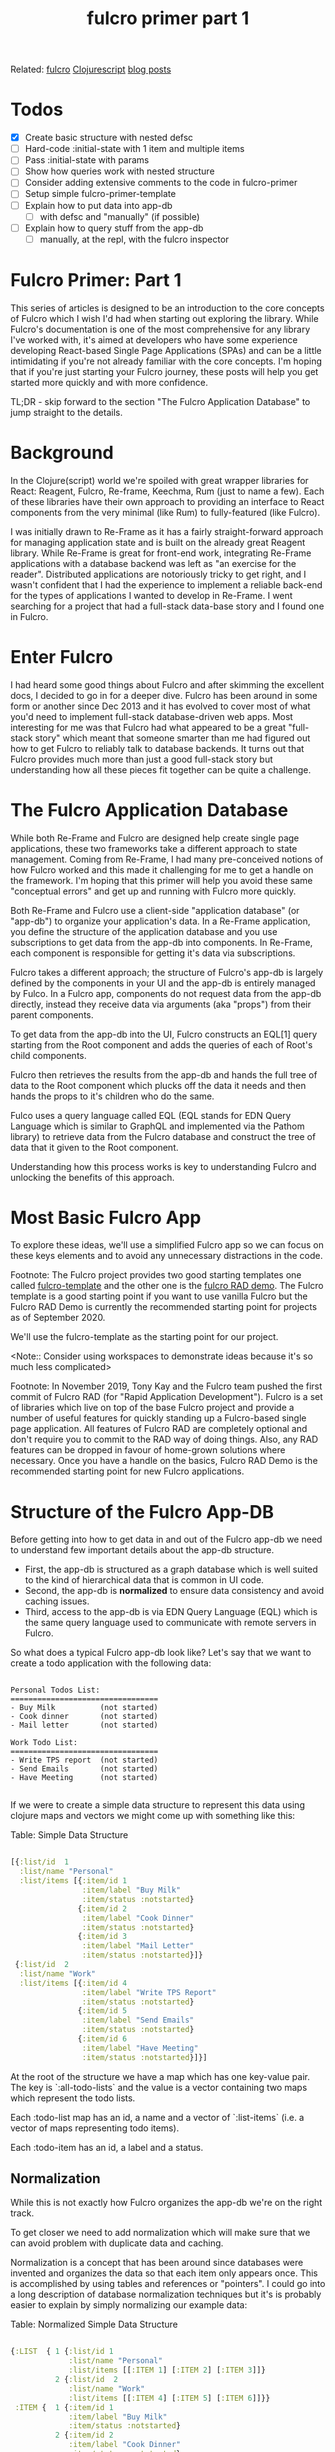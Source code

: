 #+title: fulcro primer part 1 
#+roam_tags:

Related: [[file:fulcro.org][fulcro]] [[file:clojurescript.org][Clojurescript]] [[file:blog_posts.org][blog posts]]

* Todos
- [X] Create basic structure with nested defsc
- [ ] Hard-code :initial-state with 1 item and multiple items
- [ ] Pass :initial-state with params
- [ ] Show how queries work with nested structure
- [ ] Consider adding extensive comments to the code in fulcro-primer
- [ ] Setup simple fulcro-primer-template
- [ ] Explain how to put data into app-db
  - [ ] with defsc and "manually" (if possible)
- [ ] Explain how to query stuff from the app-db
  - [ ]manually, at the repl, with the fulcro inspector

* Fulcro Primer: Part 1

This series of articles is designed to be an introduction to the core concepts
of Fulcro which I wish I'd had when starting out exploring the library. While
Fulcro's documentation is one of the most comprehensive for any library I've
worked with, it's aimed at developers who have some experience developing
React-based Single Page Applications (SPAs) and can be a little intimidating if
you're not already familiar with the core concepts. I'm hoping that if you're
just starting your Fulcro journey, these posts will help you get started more
quickly and with more confidence.

TL;DR - skip forward to the section "The Fulcro Application Database" to jump
straight to the details.

* Background

In the Clojure(script) world we're spoiled with great wrapper libraries for
React: Reagent, Fulcro, Re-frame, Keechma, Rum (just to name a few). Each of
these libraries have their own approach to providing an interface to React
components from the very minimal (like Rum) to fully-featured (like Fulcro).

I was initially drawn to Re-Frame as it has a fairly straight-forward approach
for managing application state and is built on the already great Reagent
library. While Re-Frame is great for front-end work, integrating Re-Frame
applications with a database backend was left as "an exercise for the reader".
Distributed applications are notoriously tricky to get right, and I wasn't
confident that I had the experience to implement a reliable back-end for the
types of applications I wanted to develop in Re-Frame. I went searching for a
project that had a full-stack data-base story and I found one in Fulcro.

* Enter Fulcro

I had heard some good things about Fulcro and after skimming the excellent docs,
I decided to go in for a deeper dive. Fulcro has been around in some form or
another since Dec 2013 and it has evolved to cover most of what you'd need to
implement full-stack database-driven web apps. Most interesting for me was that
Fulcro had what appeared to be a great "full-stack story" which meant that
someone smarter than me had figured out how to get Fulcro to reliably talk to
database backends. It turns out that Fulcro provides much more than just a good
full-stack story but understanding how all these pieces fit together can be
quite a challenge.

* The Fulcro Application Database

While both Re-Frame and Fulcro are designed help create single page
applications, these two frameworks take a different approach to state
management. Coming from Re-Frame, I had many pre-conceived notions of how Fulcro
worked and this made it challenging for me to get a handle on the framework. I'm
hoping that this primer will help you avoid these same "conceptual errors" and
get up and running with Fulcro more quickly.

Both Re-Frame and Fulcro use a client-side "application database" (or "app-db") to
organize your application's data. In a Re-Frame application, you define the
structure of the application database and you use subscriptions to get data from
the app-db into components. In Re-Frame, each component is responsible for
getting it's data via subscriptions.
 
Fulcro takes a different approach; the structure of Fulcro's app-db is largely
defined by the components in your UI and the app-db is entirely managed by
Fulco. In a Fulcro app, components do not request data from the app-db directly,
instead they receive data via arguments (aka "props") from their parent
components.

To get data from the app-db into the UI, Fulcro constructs an EQL[1] query
starting from the Root component and adds the queries of each of Root's child
components.

Fulcro then retrieves the results from the app-db and hands the full tree of
data to the Root component which plucks off the data it needs and then hands the
props to it's children who do the same.

Fulco uses a query language called EQL (EQL stands for EDN Query Language which
is similar to GraphQL and implemented via the Pathom library) to retrieve data
from the Fulcro database and construct the tree of data that it given to the
Root component.

Understanding how this process works is key to understanding Fulcro
and unlocking the benefits of this approach.

* Most Basic Fulcro App

To explore these ideas, we'll use a simplified Fulcro app so we can focus on
these keys elements and to avoid any unnecessary distractions in the code.

Footnote:
The Fulcro project provides two good starting templates one called
[[https://github.com/fulcrologic/fulcro-template][fulcro-template]] and the other one is the [[https://github.com/fulcrologic/fulcro-rad-demo][fulcro RAD demo]]. The Fulcro template is
a good starting point if you want to use vanilla Fulcro but the Fulcro RAD Demo
is currently the recommended starting point for projects as of September 2020.

We'll use the fulcro-template as the starting point for our project.

<Note:: Consider using workspaces to demonstrate ideas because it's so much less complicated>

Footnote: In November 2019, Tony Kay and the Fulcro team pushed the first commit of
Fulcro RAD (for "Rapid Application Development"). Fulcro is a set of
libraries which live on top of the base Fulcro project and provide a number
of useful features for quickly standing up a Fulcro-based single page
application. All features of Fulcro RAD are completely optional and don't
require you to commit to the RAD way of doing things. Also, any RAD features
can be dropped in favour of home-grown solutions where necessary. Once you
have a handle on the basics, Fulcro RAD Demo is the recommended starting
point for new Fulcro applications.
    
* Structure of the Fulcro App-DB

Before getting into how to get data in and out of the Fulcro app-db we need to
understand few important details about the app-db structure.

- First, the app-db is structured as a graph database which is well suited to the kind of
  hierarchical data that is common in UI code.
- Second, the app-db is *normalized* to ensure data consistency and avoid caching
  issues.
- Third, access to the app-db is via EDN Query Language (EQL) which is the
  same query language used to communicate with remote servers in Fulcro.

So what does a typical Fulcro app-db look like? Let's say that we want to create
a todo application with the following data:

#+BEGIN_SRC

Personal Todos List:
=================================
- Buy Milk          (not started)
- Cook dinner       (not started)
- Mail letter       (not started)

Work Todo List:
=================================
- Write TPS report  (not started)
- Send Emails       (not started)
- Have Meeting      (not started)

#+END_SRC

If we were to create a simple data structure to represent this data using
clojure maps and vectors we might come up with something like this:

Table: Simple Data Structure
#+BEGIN_SRC clojure

[{:list/id  1
  :list/name "Personal"
  :list/items [{:item/id 1
                :item/label "Buy Milk"
                :item/status :notstarted}
               {:item/id 2
                :item/label "Cook Dinner"
                :item/status :notstarted}
               {:item/id 3
                :item/label "Mail Letter"
                :item/status :notstarted}]}
 {:list/id  2
  :list/name "Work"
  :list/items [{:item/id 4
                :item/label "Write TPS Report"
                :item/status :notstarted}
               {:item/id 5
                :item/label "Send Emails"
                :item/status :notstarted}
               {:item/id 6
                :item/label "Have Meeting"
                :item/status :notstarted}]}]

#+END_SRC

At the root of the structure we have a map which has one key-value pair. The key
is `:all-todo-lists` and the value is a vector containing two maps which
represent the todo lists.

Each :todo-list map has an id, a name and a vector of `:list-items` (i.e. a
vector of maps representing todo items).

Each :todo-item has an id, a label and a status.

** Normalization

While this is not exactly how Fulcro organizes the app-db we're on the right
track.

To get closer we need to add normalization which will make sure that we can
avoid problem with duplicate data and caching.

Normalization is a concept that has been around since databases were invented
and organizes the data so that each item only appears once. This is accomplished
by using tables and references or "pointers". I could go into a long description
of database normalization techniques but it's is probably easier to explain by
simply normalizing our example data:

Table: Normalized Simple Data Structure
#+BEGIN_SRC clojure

{:LIST  { 1 {:list/id 1
             :list/name "Personal"
             :list/items [[:ITEM 1] [:ITEM 2] [:ITEM 3]]}
          2 {:list/id  2
             :list/name "Work"
             :list/items [[:ITEM 4] [:ITEM 5] [:ITEM 6]]}}
 :ITEM {  1 {:item/id 1
             :item/label "Buy Milk"
             :item/status :notstarted}
          2 {:item/id 2
             :item/label "Cook Dinner"
             :item/status :notstarted}
          3 {:item/id 3
             :item/label "Mail Letter"
             :item/status :notstarted}
          4 {:item/id 4
             :item/label "Write TPS Report"
             :item/status :notstarted}
          5 {:item/id 5
             :item/label "Send Emails"
             :item/status :notstarted}
          6 {:item/id 6
             :item/label "Have Meeting"
             :item/status :notstarted}}

#+END_SRC

As I'm sure you can see, all we have done is to take the nested :list(s) and
:item(s) and we've put them in their own section or "table" with "pointers"
to sub-items indicating the original database structure.

Notice a couple of things about our newly normalized data structure:

- The data structure is formed with a mix of clojure maps and vectors and they
  behave like maps and vectors would in a regular clojure program.
- Each individual grouping of data can be uniquely identified by its id
- When a property (e.g. :list/items) refers to more than one thing we can use a
  vector of vectors to define a "to-many" relationship:

#+BEGIN_SRC clojure

{:list/id  2
 :list/name "Work"
 :list/items [[:ITEM 4] [:ITEM 5] [:ITEM 6]]}
          ;; ↑
          ;; a vector of vectors defines a "to-many" relationship

#+END_SRC

Now, all data is on the same level and each node lives in its own table along
with all the other nodes that are similar to it.

This normalized format has some interesting properties:

- It supports any arbitrary graph of data
- It supports "to-one" relationships as in "a list can have one item"
- It supports "to-many" relationships as in "a list can have many items"
- It is quite easy to find and add items because everything is on "one level"
- It automatically ensures that you only have one place for each piece of data

It's useful to name the different pieces of our little graph database because
we'll use these terms later on when talking about queries.

Note: These names are conceptual ideas - they are not elements that we will use
in our Fulcro apps but they are are mentioned in the Fulcro documentation and
they are handy for thinking about the app-db.

Anything that has a distinct ID is called a *"node"*. An example node from our
above example would be:

#+BEGIN_SRC clojure
;; This whole thing is a node:

{  1 {:list/id 1
      :list/name "Personal"
      :list/items [[:ITEM 1] [:ITEM 2] [:ITEM 3]]}

;; And this is a different node:

{  1 {:item/id 1
      :item/label "Buy Milk"
      :item/status :notstarted}}

;; NOTE: All nodes in the same table must have a distinct ID.

#+END_SRC

At various points, the Fulcro documentation refers to *"entities"* which are
are the "value" part of a key-value pair that makes up a node. For example:

#+BEGIN_SRC clojure
;; The node is the map including the ID
;; ↓
   {  1 {:item/id 1
         :item/label "Buy Milk"
         :item/status :notstarted}}
;;       ↑
;; The entity is the value part of the map
#+END_SRC

Nodes are stored in *"tables"* (in the above example the tables are :LIST and
:ITEM)

*"Edges"* are the pointers in our data graph and they are represented as vectors
and have the form: [TABLE ID] (e.g. `[:LIST 2]` or `[:ITEM 5]`).

** Idents

Now that we have an understanding of the structure of the app-db the only
missing piece that Fulcro needs is a way to correctly build the pointer that
links nodes to other tables. We do this by supplying Fulcro with an *ident*.
Idents serve two purposes:

1) Idents allows us to uniquely identify a node in the database for queries.
2) Idents tells Fulcro where to add new nodes when we add items to the app-db
   (i.e. in which table should this node live?)

You can think of idents as being the thing that allows Fulcro to normalize the
app-db (without idents Fulcro would not know what to call the tables).

As I mentioned earlier *idents* have the form [TABLE ID] (e.g. `[:LIST 2]`
`[:ITEM 5]`)

When we create components (using the defsc macro) we need to tell Fulcro what
the ident should be. You can use anything you want for your idents but the
convention is to use the name of the ID field of the entity. In our above
example we used :LIST and :ITEM but for a real Fulcro application we would use
:list/id and :item/id as the idents because they are id fields of the entity.
Don't worry too much if this doesn't make sense right away as we'll go over it
again when we start to build ui components.

??? When to use which type of ident?

#+begin_src clojure

;; There are 3 forms for creating an ident - all equivalent.

;; Keyword form (the simplest and the recommended form)
;; the ident is the same as the id of the component
(defsc TodoItem [this {:todo/keys [id label status]} :as props]
{:ident :todo/id}
  ...
    )

;; Vector :ident template
;;
(defsc TodoItem [this {:todo/keys [id label status]} :as props]
{:ident [:todo/id :todo/id]}
  ...
    )

;; Lambda :ident template
;;
(defsc TodoItem [this {:todo/keys [id label status]} :as props]
{:ident (fn [_] [:component/id :todo]) }
  ...
    )
#+end_src

* Fulcro Queries

Other than the app-db, understanding EQL and Pathom are the other most important
skills you will need to understand when starting out with Fulcro.

- Brief introduction to EQL and how it is like GraphQL

EQL stands for "EDN Query Language" and EDN stands for "Extensible Data
Notation". You can think of EDN as a clojure-centric version of JSON and EQL as
a clojure-centric version of GraphQL. For more details on each, I've left links
in the references section at the end of this post.

To understand EQL it's useful to understand why GraphQL was developed. GraphQL
was introduced by Facebook as an alternative to RESTful architectures. It is a
structured query language for querying and mutating data and it uses JSON as
it's serialization format. The benefit of GraphQL you don't need to define your
server-side end-points, you can just expose your GraphQL runtime and your
clients query for the data that they need.

EQL has similar goals and allows you to query for and mutate data but it uses
EDN as its serialization format which is a better fit for clojure(script) apps
because it uses the same clojure data structures that we're familiar with
namely, keywords, vectors and maps.

EQL itself is just a specification and so it needs an implementation to use it
in real-world applications. One such implementation of EQL is Pathom and it is
used to communicate with both the client app-db and with remote servers.

- High-level explanation of using EQL to access data in the app-db

In EQL, we form queries using *vectors* listing the things that you want. Using
our example todo list data from above, the following query run against a list:

!! FIXME !! Convert to todo/items example:

Table: Example Query
#+BEGIN_SRC clojure

[{:main/todos [:todo/label]}]

#+END_SRC

...returns a *map* with the things we want:

Table: Example Query Result
#+BEGIN_SRC clojure

{:list/name "Work"
 :list/items [{:item/label "Write TPS Report"}
              {:item/label "Send Emails"}
              {:item/label "Have Meeting"}]}

#+END_SRC

FIXME: how do we specify a parameter in a EQL query? I.e. how do we get the
"Work" list rather than the "Personal" list?

Notice a couple things in the above example query:

- Because :list/items refers to a different table in the app-db (in this case
  the :ITEM table) we need to use a 'join' represented by use of a clojure map
  `{}` before the keyword :main/todos.
- Because `:list/items` is a "to-many" relationship, we get multiple items in
  the result.


- How do queries map to values in the app-db
`:query` says "Here's the data I need and where you'll be able to find it."

- How to show the contents of the app-db in the repl:

#+BEGIN_SRC clojure

(com.fulcrologic.fulcro.application/current-state app.client/APP)

;; !!NB!! If you are getting an ":undeclared-var" warning here, check the
;; troubleshooting section for hints.
#+END_SRC

- How to query the app-db from the repl? (adapted from 3.6.3 in the fulcro book)

#+BEGIN_SRC clojure

dev:cljs.user=> (fdn/db->tree [{:main/todos [:todo/label]}] (comp/get-initial-state app.client/Main {}) {})

;; With only 1 item in the :initial-state of TodoItem:

(fdn/db->tree [{:main/todos [:todo/label]}] (comp/get-initial-state app.client/Main {}) {})
=> #:main{:todos #:todo{:label "Get Milk"}}

;; After adding an item to :initial-state of TodoItem the same query returns muliple items:

(fdn/db->tree [{:main/todos [:todo/label]}] (comp/get-initial-state app.client/Main {}) {})
=> #:main{:todos [#:todo{:label "Get Milk"} #:todo{:label "Post Letter"}]}

#+END_SRC

- Are we able to query for a specific thing in the app-db i.e. [:list/name "Work"]

- How to add something to the app-db from the repl? add something at a
  particular place?
- Can you use the fulcro inspector to perform a query on the app-db? or does it
  only work with remotes?

Questions::
- Are queries required when defining a component using defsc? if yes, why?

* Basic Components and the defsc macro

Putting it all together

defsc is complicated and does many different things for you. When starting out I
found it helpful to break down what defsc is doing for you and the process that
fulcro goes through to render stuff to the browser.

** Step 1: Rendering a Single Component by supplying props

Reference: https://youtu.be/XdLIKOJ4rKg?t=582

** Step 2: Rendering Nested Components with Initial State


Questions::

Does initial state need to be enclosed in a vector?

#+BEGIN_SRC clojure

:initial-state (fn [_]
                 {:list/id    1
                  :list/label "Work"
                  :list/items (comp/get-initial-state TodoItem)})

;; Is this a valid initial state?? it does not have a vector surrounding the map

#+END_SRC

Where to put the following paragraph?? :

I think of fulcro rendering as a two-step process: first, it walks the hierarchy
of your components and constructs a full pathom query from each of the "query
fragments" contained in each of the components `:query` section. It then
performs the query and hands the data it received to the root component which
hands it to it's children.

** Step 3: Multiple Components with Queries, Idents and Initial State

Idents can be computed or static.

Computed idents are the most common and they have some different ways to write
them:

The first way is the longhand format:

#+BEGIN_SRC clojure

{
 :ident (fn [] [:person/id (:person/id props)])
}

#+END_SRC

This says: "To compute the ident for an individual node, look up the :person/id
in the props you receive for this instance and return the ident [:person/id
<ID>]". In practice this would return something like `[:person/id 43]`.

The other common form of computed idents is the shorthand version of the above:

#+BEGIN_SRC clojure

{
 :ident :person/id
}

#+END_SRC


Static Idents

If you know that there will only be one of a particular type of component then
you can give the component a `static ident`. This is often used for things like
components that render ui panes or other 'singletons'.

The format for a `static ident` would be something like this:

#+BEGIN_SRC clojure

:ident (fn [] [:component/id :lists-pane])

#+END_SRC

In this case we're saying that the table is `:component/id` and the id is
`:lists`.

* Getting Stuff into the App-DB

* Getting Stuff out of the App-DB

* Troubleshooting

Getting stuck is one of the most frustrating parts of learning to code and
fulcro is no different here. While developing this guide, I got stuck many times
and I documented the issues below so you have some hints to help get "un-stuck"
as quickly as possible.

** Warning :undeclared-var

This is a more general clojure(script) problem than it is a fulcro problem but
it's useful to note it here as it comes up quite often for me.

When working at the repl, I often forget to load the current file which will
give you access to all the functions and vars in the namespace. For example:

#+BEGIN_SRC clojure

=>(com.fulcrologic.fulcro.application/current-state app.client/APP)
------ WARNING - :undeclared-var -----------------------------------------------
Resource: <eval>:1:51
Use of undeclared Var cljs.user/app
--------------------------------------------------------------------------------
;; stare at the screen for a while then groan and realize that you didn't load the file in the repl
Loading src/app/client.cljs... done
=>(com.fulcrologic.fulcro.application/current-state app.client/APP)
=>{:fulcro.inspect.core/app-id "app.client/Main",
   :main/todos [:todo/id 1],
   :todo/id {1 #:todo{:id 1, :label "Get Milk", :status :notstarted}},
   :fulcro.inspect.core/app-uuid #uuid"8e6374ee-6691-43a5-93e3-1ef02dbd8123"}

#+END_SRC

** :initial-state not appearing in the app-db

When starting out with fulcro I often ran into the problem where the initial
state from my components were not getting into the app-db. The problem was
mostly due to not having the :query or :initial-state setup properly.

Remember that both the query and initial state have to be "composed from root"
which means that there needs to be a connected "chain" from the root component
to the child components using (comp/get-initial-state ComponentName) for
:initial-state or (comp/get-query ComponentName) for :query

#+begin_src clojure
;; The correct way:
;; The root component "Main" has a :query that links to
;; the query of TodoItem using (comp/get-query TodoItem)
;;
;; "Main" has an :initial-state that links to the :initial-state of TodoItem
;; using (comp/get-initial-state TodoItem)

(defsc TodoItem [this {:todo/keys [id label status] :as props}]
  {:query         [:todo/id :todo/label :todo/status]
   :ident         :todo/id
   :initial-state (fn [params]
                    {:todo/id     1
                     :todo/label  "Get Milk"
                     :todo/status :notstarted})}
  (dom/div
   (dom/li label (str " (" status ")"))))

(def ui-todoitem (comp/factory TodoItem))

(defsc Main [this {:main/keys [todos] :as props}]
  {:query         [{:main/todos (comp/get-query TodoItem)}]
   :initial-state (fn [_]
                    {:main/todos (comp/get-initial-state TodoItem)})}
  (dom/div
   (dom/div
    (dom/h3 "Root Props: " (str props))
    (dom/h3 "Items: " (ui-todoitem todos)))))

;; INCORRECT
;; :query and :initial-state do not compose from the root component

(defsc TodoItem [this {:todo/keys [id label status] :as props}]
  {:query         [:todo/id :todo/label :todo/status]
   :ident         :todo/id
   :initial-state (fn [params]
                    {:todo/id     1
                     :todo/label  "Get Milk"
                     :todo/status :notstarted})}
  (dom/div
   (dom/li label (str " (" status ")"))))

(def ui-todoitem (comp/factory TodoItem))

(defsc Main [this props]
  {}
  (dom/div
   (dom/div
    (dom/h3 "Root Props: " (str props))
    (dom/h3 "Items: " (ui-todoitem todos)))))

#+end_src

** props not appearing in the component when rendered

My experience is that this is caused by 3 main issues:

1) Not destructuring the props from the argument list
2) Not refreshing the app to refresh :initial-state
3) Not passing props to the child to be rendered

Let's look at the first case in more detail. It's easy to assume that the
component has the data it needs from the :query or :initial-state but that is
not how components receive their state at render time. Components receive their
data as props from their parent which means that they need to be de-structured
from the argument list like this:

#+begin_src clojure
;; The right way
(defsc TodoItem [this {:todo/keys [id label status] :as props}] ;;todo/id todo/label todo/status destructured
  {:query         [:todo/id :todo/label :todo/status]           ;;from props received from parent
   :ident         :todo/id
   :initial-state (fn [params]
                    {:todo/id     1
                     :todo/label  "Get Milk"
                     :todo/status :notstarted})}
  (dom/div
   (dom/li label (str " (" status ")"))))                       ;; props are now available at render time.

#+end_src

The second case is much easier to solve. Fulcro does not "hot-code reload"
:initial-state so if you have tweaked :intial-state of any of your components
you will need to reload your application with the browser's refresh button for
fulcro to register and render the new :initial-state.

I've run into a few cases where I have forgotten to pass the props to the child
component:

#+begin_src clojure

(defsc Main [this {:main/keys [todos] :as props}]
  {:query         [{:main/todos (comp/get-query TodoItem)}]
   :initial-state (fn [_]
                    {:main/todos (comp/get-initial-state TodoItem)})}
  (dom/div
   (dom/div
    (dom/h3 "Items: " (ui-todoitem ))))) ;; oops! props need to be passed to ui-todoitem

#+end_src

* Footnotes

* References

Fulcro:
Fulcro 3 Developer Guide: http://book.fulcrologic.com/

EDN and EQL:
EDN (Extensible Data Notation): https://github.com/edn-format/edn
EQL (EDN Query Language): https://github.com/edn-query-language/eql

Pathom:
Pathom : https://github.com/wilkerlucio/pathom
